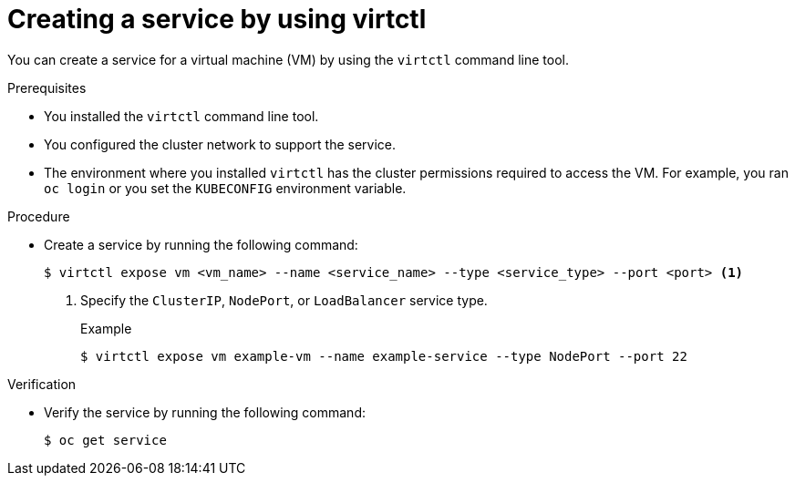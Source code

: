// Module included in the following assemblies:
//
// * virt/virtual_machines/virt-accessing-vm-ssh.adoc

:_mod-docs-content-type: PROCEDURE
[id="virt-creating-service-virtctl_{context}"]
= Creating a service by using virtctl

You can create a service for a virtual machine (VM) by using the `virtctl` command line tool.

.Prerequisites

* You installed the `virtctl` command line tool.
* You configured the cluster network to support the service.
* The environment where you installed `virtctl` has the cluster permissions required to access the VM. For example, you ran `oc login` or you set the `KUBECONFIG` environment variable.

.Procedure

* Create a service by running the following command:
+
[source,terminal]
----
$ virtctl expose vm <vm_name> --name <service_name> --type <service_type> --port <port> <1>
----
<1> Specify the `ClusterIP`, `NodePort`, or `LoadBalancer` service type.
+
.Example
+
[source,terminal]
----
$ virtctl expose vm example-vm --name example-service --type NodePort --port 22
----

.Verification

* Verify the service by running the following command:
+
[source,terminal]
----
$ oc get service
----
